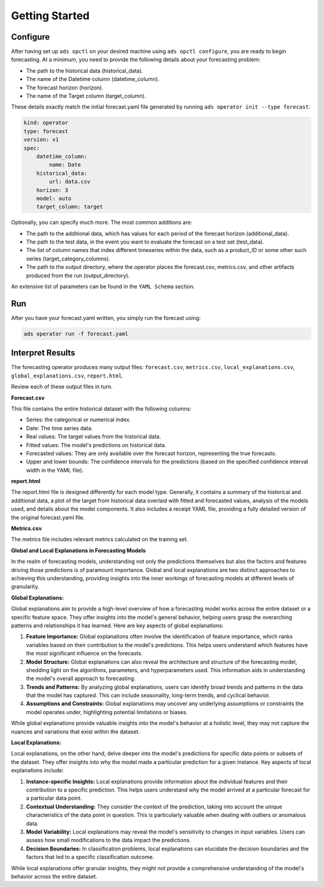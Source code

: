 ===============
Getting Started
===============

Configure
---------

After having set up ``ads opctl`` on your desired machine using ``ads opctl configure``, you are ready to begin forecasting. At a minimum, you need to provide the following details about your forecasting problem:

- The path to the historical data (historical_data).
- The name of the Datetime column (datetime_column).
- The forecast horizon (horizon).
- The name of the Target column (target_column).


These details exactly match the initial forecast.yaml file generated by running ``ads operator init --type forecast``:

.. code-block:: yaml

    kind: operator
    type: forecast
    version: v1
    spec:
        datetime_column:
            name: Date
        historical_data:
            url: data.csv
        horizon: 3
        model: auto
        target_column: target


Optionally, you can specify much more. The most common additions are:

- The path to the additional data, which has values for each period of the forecast horizon (additional_data).
- The path to the test data, in the event you want to evaluate the forecast on a test set (test_data).
- The list of column names that index different timeseries within the data, such as a product_ID or some other such series (target_category_columns).
- The path to the output directory, where the operator places the forecast.csv, metrics.csv, and other artifacts produced from the run (output_directory).

An extensive list of parameters can be found in the ``YAML Schema`` section.


Run
---

After you have your forecast.yaml written, you simply run the forecast using:

.. code-block:: bash

    ads operator run -f forecast.yaml


Interpret Results
-----------------

The forecasting operator produces many output files: ``forecast.csv``, ``metrics.csv``, ``local_explanations.csv``, ``global_explanations.csv``, ``report.html``.

Review each of these output files in turn.

**Forecast.csv**

This file contains the entire historical dataset with the following columns:

- Series: the categorical or numerical index.
- Date: The time series data.
- Real values: The target values from the historical data.
- Fitted values: The model's predictions on historical data.
- Forecasted values: They are only available over the forecast horizon, representing the true forecasts.
- Upper and lower bounds: The confidence intervals for the predictions (based on the specified confidence interval width in the YAML file).

**report.html**

The report.html file is designed differently for each model type. Generally, it contains a summary of the historical and additional data, a plot of the target from historical data overlaid with fitted and forecasted values, analysis of the models used, and details about the model components. It also includes a receipt YAML file, providing a fully detailed version of the original forecast.yaml file.

**Metrics.csv**

The metrics file includes relevant metrics calculated on the training set.


**Global and Local Explanations in Forecasting Models**

In the realm of forecasting models, understanding not only the predictions themselves but also the factors and features driving those predictions is of paramount importance. Global and local explanations are two distinct approaches to achieving this understanding, providing insights into the inner workings of forecasting models at different levels of granularity.

**Global Explanations:**

Global explanations aim to provide a high-level overview of how a forecasting model works across the entire dataset or a specific feature space. They offer insights into the model's general behavior, helping users grasp the overarching patterns and relationships it has learned. Here are key aspects of global explanations:

1. **Feature Importance:** Global explanations often involve the identification of feature importance, which ranks variables based on their contribution to the model's predictions. This helps users understand which features have the most significant influence on the forecasts.

2. **Model Structure:** Global explanations can also reveal the architecture and structure of the forecasting model, shedding light on the algorithms, parameters, and hyperparameters used. This information aids in understanding the model's overall approach to forecasting.

3. **Trends and Patterns:** By analyzing global explanations, users can identify broad trends and patterns in the data that the model has captured. This can include seasonality, long-term trends, and cyclical behavior.

4. **Assumptions and Constraints:** Global explanations may uncover any underlying assumptions or constraints the model operates under, highlighting potential limitations or biases.

While global explanations provide valuable insights into the model's behavior at a holistic level, they may not capture the nuances and variations that exist within the dataset.

**Local Explanations:**

Local explanations, on the other hand, delve deeper into the model's predictions for specific data points or subsets of the dataset. They offer insights into why the model made a particular prediction for a given instance. Key aspects of local explanations include:

1. **Instance-specific Insights:** Local explanations provide information about the individual features and their contribution to a specific prediction. This helps users understand why the model arrived at a particular forecast for a particular data point.

2. **Contextual Understanding:** They consider the context of the prediction, taking into account the unique characteristics of the data point in question. This is particularly valuable when dealing with outliers or anomalous data.

3. **Model Variability:** Local explanations may reveal the model's sensitivity to changes in input variables. Users can assess how small modifications to the data impact the predictions.

4. **Decision Boundaries:** In classification problems, local explanations can elucidate the decision boundaries and the factors that led to a specific classification outcome.

While local explanations offer granular insights, they might not provide a comprehensive understanding of the model's behavior across the entire dataset.
